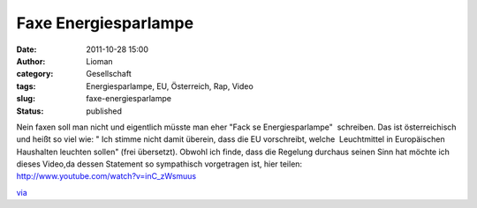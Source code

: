 Faxe Energiesparlampe
#####################
:date: 2011-10-28 15:00
:author: Lioman
:category: Gesellschaft
:tags: Energiesparlampe, EU, Österreich, Rap, Video
:slug: faxe-energiesparlampe
:status: published

| Nein faxen soll man nicht und eigentlich müsste man eher "Fack se
  Energiesparlampe"  schreiben. Das ist österreichisch und heißt so viel
  wie: " Ich stimme nicht damit überein, dass die EU vorschreibt, welche
   Leuchtmittel in Europäischen Haushalten leuchten sollen" (frei
  übersetzt). Obwohl ich finde, dass die Regelung durchaus seinen Sinn
  hat möchte ich dieses Video,da dessen Statement so sympathisch
  vorgetragen ist, hier teilen:
| http://www.youtube.com/watch?v=inC\_zWsmuus

`via <http://www.fakeblog.de/2011/10/28/hip-hop-aus-osterreich-fuck-se-energiesparlampe/>`__
